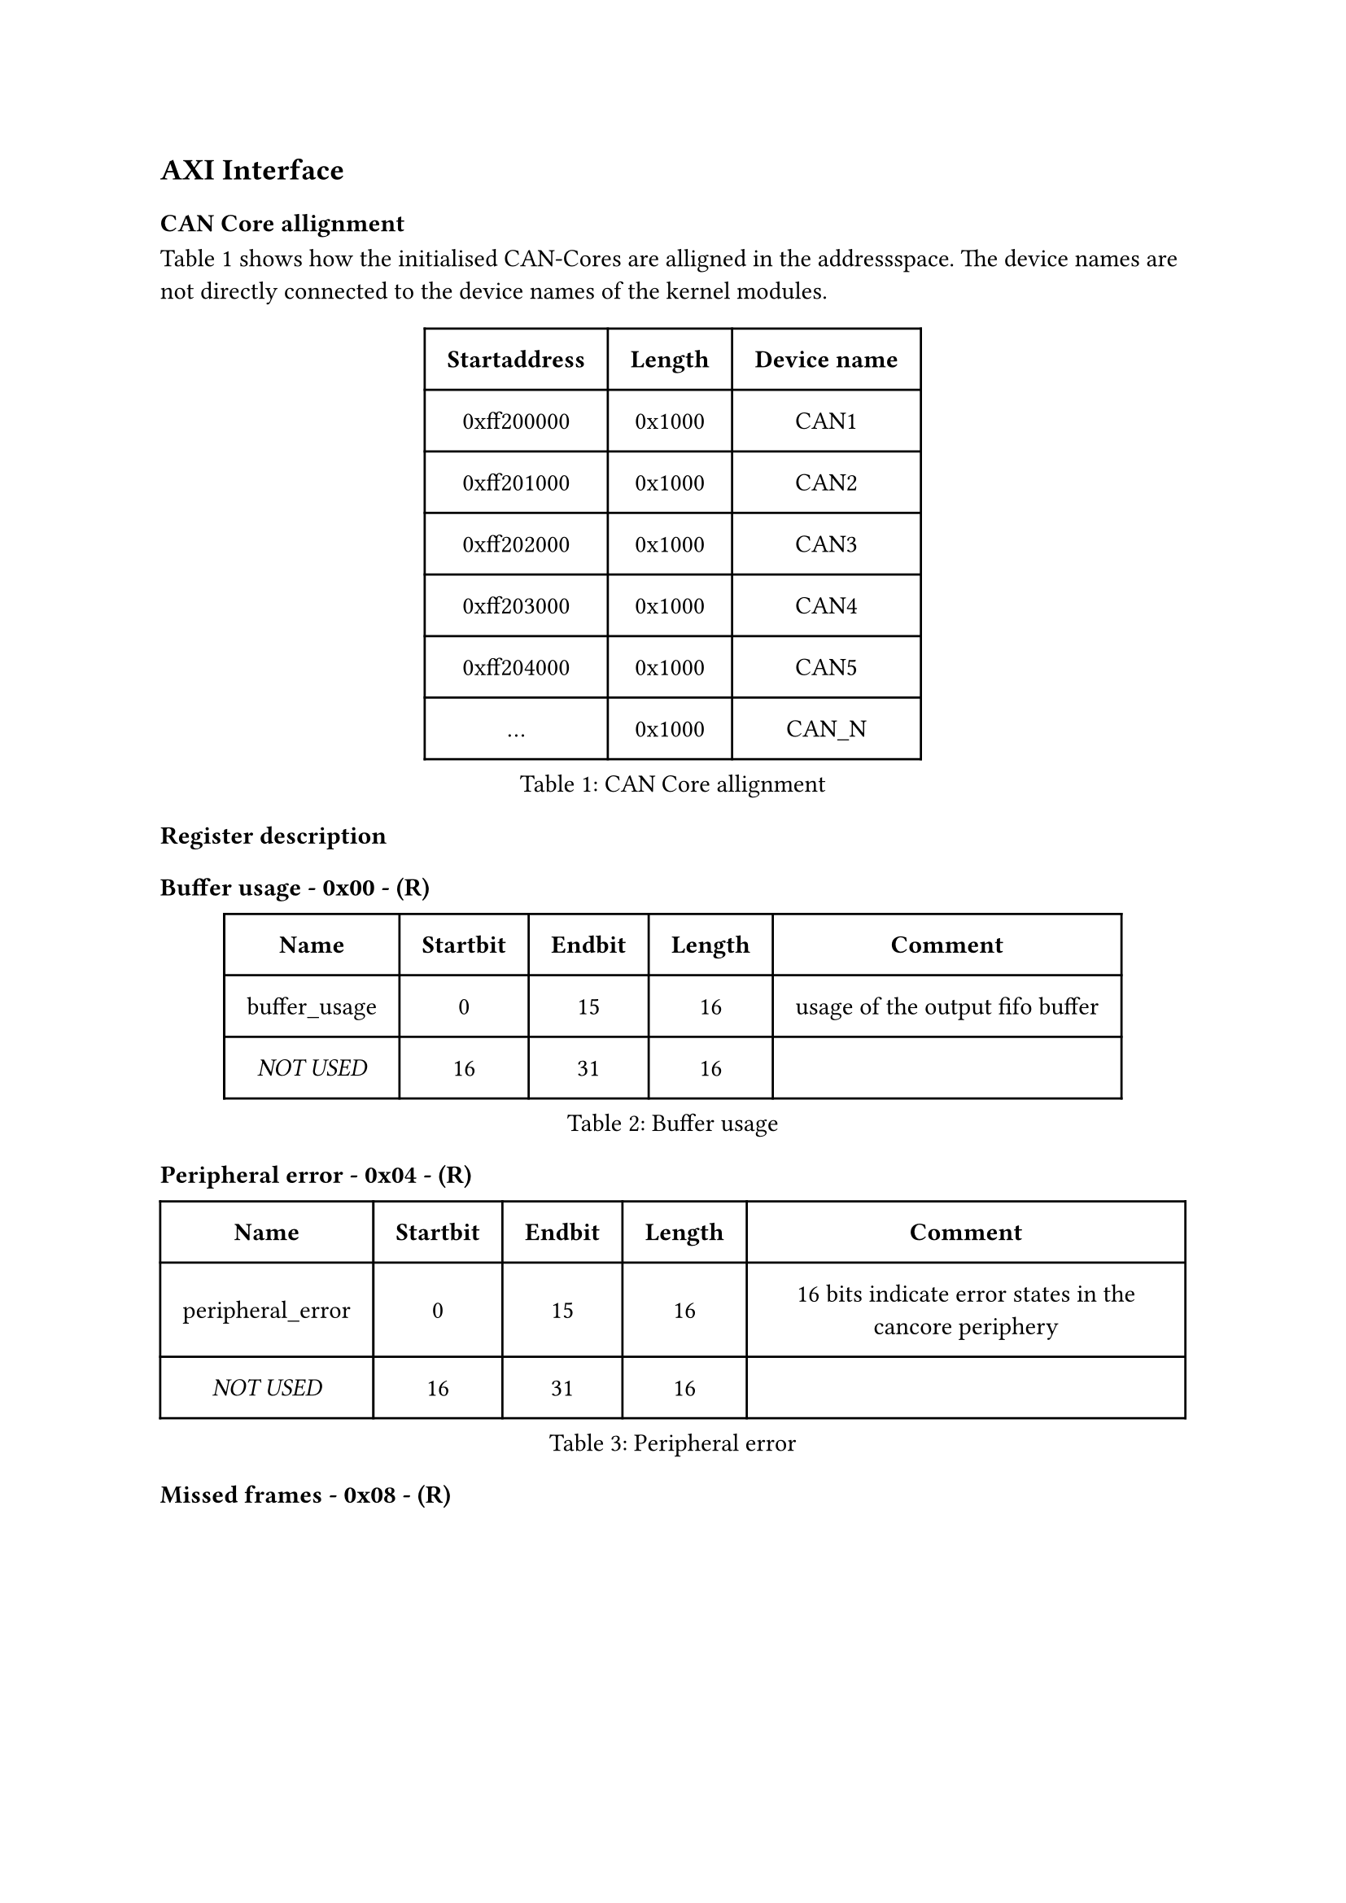 == AXI Interface

=== CAN Core allignment

@tab:can_core_allignment shows how the initialised CAN-Cores are alligned in the addressspace.
The device names are not directly connected to the device names of the kernel modules.

#figure(
  table(
    columns: (auto, auto, auto),
    inset: 10pt,
    align: horizon,
    table.header( [*Startaddress*], [*Length*], [*Device name*]),
    [0xff200000], [0x1000], [CAN1],
    [0xff201000], [0x1000], [CAN2],
    [0xff202000], [0x1000], [CAN3],
    [0xff203000], [0x1000], [CAN4],
    [0xff204000], [0x1000], [CAN5], 
    [...], [0x1000], [CAN_N]
  ), caption: [CAN Core allignment]
)<tab:can_core_allignment>

=== Register description

#heading(level: 4, outlined: false, numbering: none)[Buffer usage - 0x00 - (R)]
#figure(
  table(
    columns: (auto, auto, auto, auto, auto),
    inset: 10pt,
    align: horizon,
    table.header( [*Name*], [*Startbit*], [*Endbit*], [*Length*], [*Comment*]),
    [buffer_usage], [0], [15], [16],[usage of the output fifo buffer],
    [_NOT USED_],[16],[31],[16], []
  ), caption: [Buffer usage]
)<tab:0x00>

#heading(level: 4, outlined: false, numbering: none)[Peripheral error - 0x04 - (R)]
#figure(
  table(
    columns: (auto, auto, auto, auto, auto),
    inset: 10pt,
    align: horizon,
    table.header( [*Name*], [*Startbit*], [*Endbit*], [*Length*], [*Comment*]),
    [peripheral_error],[0],[15],[16], [16 bits indicate error states in the cancore periphery],
    [_NOT USED_],[16],[31],[16], []
  ), caption: [Peripheral error]
)<tab:0x04>

#heading(level: 4, outlined: false, numbering: none)[Missed frames - 0x08 - (R)]
#figure(
  table(
    columns: (auto, auto, auto, auto, auto),
    inset: 10pt,
    align: horizon,
    table.header( [*Name*], [*Startbit*], [*Endbit*], [*Length*], [*Comment*]),
    [missed_frames],[0],[23],[24],[these 24 bits show how many can frames are lost],
    [missed_frames_overflow],[24],[24],[1],[this bit indicates whether the missed_frames counter has a overflow in the past. This means the countervalue is garbage],
    [_NOT USED_],[25],[31],[7], []
  ), caption: [Missed frames]
)<tab:0x08>

#heading(level: 4, outlined: false, numbering: none)[Frame errors - 0x0C - (R)]
#figure(
  table(
    columns: (auto, auto, auto, auto, auto),
    inset: 10pt,
    align: horizon,
    table.header( [*Name*], [*Startbit*], [*Endbit*], [*Length*], [*Comment*]),
    [stuff_error], [0], [0], [1], [Stuffbit error],
    [form_error], [1], [1], [1], [Form error],
    [sample_error], [2], [2], [1], [Sample error],
    [crc_error], [3], [3], [1], [CRC error],
    [unused_error_codes], [4], [15], [12], [16 bits indicate various error cases during reception],
    [frame_type],[16],[23],[8], [this bits can indecate the following frame type, such as CAN-2.0, CAN FD or newer versions like CAN XL],
    [_NOT USED_], [24], [31], [8], []
  ), caption: [Frame errors]
)<tab:0x0C>

#heading(level: 4, outlined: false, numbering: none)[Timestamp[0-31] - 0x10 - (R)]
#figure(
  table(
    columns: (auto, auto, auto, auto, auto),
    inset: 10pt,
    align: horizon,
    table.header( [*Name*], [*Startbit*], [*Endbit*], [*Length*], [*Comment*]),
    [timestamp],[0],[31],[32], [these are the first 32 bits of the 64 bit timestamp]
  ), caption: [Timestamp[0-31]]
)<tab:0x10>

#heading(level: 4, outlined: false, numbering: none)[Timestamp[32-63] - 0x14 - (R)]
#figure(
  table(
    columns: (auto, auto, auto, auto, auto),
    inset: 10pt,
    align: horizon,
    table.header( [*Name*], [*Startbit*], [*Endbit*], [*Length*], [*Comment*]),
    [timestamp],[0],[31],[32], [these are the second 32 bits of the 64 bit timestamp]
  ), caption: [Timestamp[32-63]]
)<tab:0x14>

#heading(level: 4, outlined: false, numbering: none)[Id + Flags - 0x18 - (R)]
#figure(
  table(
    columns: (auto, auto, auto, auto, auto),
    inset: 10pt,
    align: horizon,
    table.header( [*Name*], [*Startbit*], [*Endbit*], [*Length*], [*Comment*]),
    [can_id], [0], [28], [29], [this field contains the id of the received canframe],
    [rtr],[29],[29],[1], [retransmition request flag],
    [eff],[30],[30],[1], [extended frame format id],
    [err],[31],[31],[1], [error flag],
  ), caption: [Id + Flags]
)<tab:0x18>

#heading(level: 4, outlined: false, numbering: none)[DLC - 0x1C - (R)]
#figure(
  table(
    columns: (auto, auto, auto, auto, auto),
    inset: 10pt,
    align: horizon,
    table.header( [*Name*], [*Startbit*], [*Endbit*], [*Length*], [*Comment*]),
    [can_id], [0], [28], [29], [this field contains the id of the received canframe],
    [rtr],[29],[29],[1], [retransmition request flag],
    [eff],[30],[30],[1], [extended frame format id],
    [err],[31],[31],[1], [error flag],
  ), caption: [DLC]
)<tab:0x1C>

#heading(level: 4, outlined: false, numbering: none)[CRC - 0x20 - (R)]
#figure(
  table(
    columns: (auto, auto, auto, auto, auto),
    inset: 10pt,
    align: horizon,
    table.header( [*Name*], [*Startbit*], [*Endbit*], [*Length*], [*Comment*]),
    [crc], [0], [14], [15], [cyclic redundancy check],
    [_NOT USED_],[15],[31],[17], [addresspace is not used. Filled with zeros]
  ), caption: [CRC]
)<tab:0x20>

#heading(level: 4, outlined: false, numbering: none)[Data[0-31] - 0x24 - (R)]
#figure(
  table(
    columns: (auto, auto, auto, auto, auto),
    inset: 10pt,
    align: horizon,
    table.header( [*Name*], [*Startbit*], [*Endbit*], [*Length*], [*Comment*]),
    [data], [0], [31], [32], [bits 0 to 31],
  ), caption: [Data[0-31]]
)<tab:0x24>

#heading(level: 4, outlined: false, numbering: none)[Data[31-63] - 0x28 - (R)]
#figure(
  table(
    columns: (auto, auto, auto, auto, auto),
    inset: 10pt,
    align: horizon,
    table.header( [*Name*], [*Startbit*], [*Endbit*], [*Length*], [*Comment*]),
    [data], [0], [31], [32], [bits 32 to 63],
  ), caption: [Data[31-63]]
)<tab:0x28>